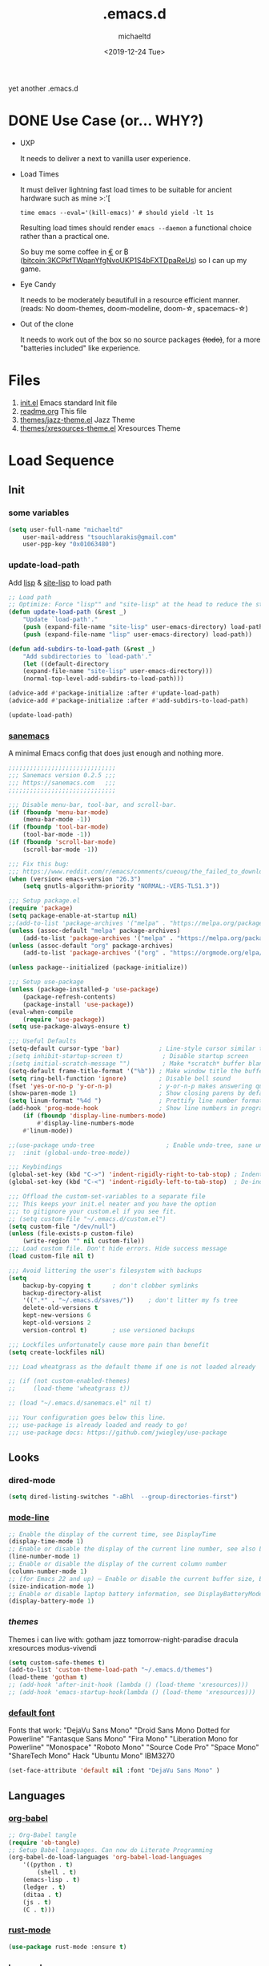 #+title: .emacs.d
#+author: michaeltd
#+date: <2019-12-24 Tue>
#+options: toc:nil num:nil
#+startup: overview
#+property: header-args :comments yes
#+html: <p align="center"><img src="assets/emacs-logo.png"/></p><p align="center"><a href="readme.org"><img src="assets/screenshot.png"/></a></p>
yet another .emacs.d
* DONE Use Case (or... WHY?)
- UXP

  It needs to deliver a next to vanilla user experience.
- Load Times

  It must deliver lightning fast load times to be suitable for ancient hardware such as mine >:'[

  #+BEGIN_SRC shell
  time emacs --eval='(kill-emacs)' # should yield -lt 1s
  #+END_SRC

  Resulting load times should render ~emacs --daemon~ a functional choice rather than a practical one.

  So buy me some coffee in [[https://www.paypal.com/cgi-bin/webscr?cmd=_s-xclick&hosted_button_id=3THXBFPG9H3YY&source=michaeltd/.emacs.d][\euro]] or ₿ (bitcoin:3KCPkfTWqanYfgNvoUKP1S4bFXTDpaReUs) so I can up my game.
- Eye Candy

  It needs to be moderately beautifull in a resource efficient manner. (reads: No doom-themes, doom-modeline, doom-\star, spacemacs-\star)
- Out of the clone

  It needs to work out of the box so no source packages +(todo)+, for a more "batteries included" like experience.
* Files
  1. [[file:init.el][init.el]]
     Emacs standard Init file
  2. [[file:readme.org][readme.org]]
     This file
  3. [[file:themes/jazz-theme.el][themes/jazz-theme.el]]
     Jazz Theme
  4. [[file:themes/xresources-theme.el][themes/xresources-theme.el]]
     Xresources Theme
* Load Sequence
** Init
*** some variables
 #+BEGIN_SRC emacs-lisp
 (setq user-full-name "michaeltd"
     user-mail-address "tsouchlarakis@gmail.com"
     user-pgp-key "0x01063480")
 #+END_SRC
*** update-load-path
 Add [[file:lisp][lisp]] & [[file:site-lisp][site-lisp]] to load path
 #+BEGIN_SRC emacs-lisp
 ;; Load path
 ;; Optimize: Force "lisp"" and "site-lisp" at the head to reduce the startup time.
 (defun update-load-path (&rest _)
     "Update `load-path'."
     (push (expand-file-name "site-lisp" user-emacs-directory) load-path)
     (push (expand-file-name "lisp" user-emacs-directory) load-path))

 (defun add-subdirs-to-load-path (&rest _)
     "Add subdirectories to `load-path'."
     (let ((default-directory
     (expand-file-name "site-lisp" user-emacs-directory)))
     (normal-top-level-add-subdirs-to-load-path)))

 (advice-add #'package-initialize :after #'update-load-path)
 (advice-add #'package-initialize :after #'add-subdirs-to-load-path)

 (update-load-path)
 #+END_SRC
*** [[https://sanemacs.com/][sanemacs]]
 A minimal Emacs config that does just enough and nothing more.
 #+BEGIN_SRC emacs-lisp
 ;;;;;;;;;;;;;;;;;;;;;;;;;;;;;;
 ;;; Sanemacs version 0.2.5 ;;;
 ;;; https://sanemacs.com   ;;;
 ;;;;;;;;;;;;;;;;;;;;;;;;;;;;;;

 ;;; Disable menu-bar, tool-bar, and scroll-bar.
 (if (fboundp 'menu-bar-mode)
     (menu-bar-mode -1))
 (if (fboundp 'tool-bar-mode)
     (tool-bar-mode -1))
 (if (fboundp 'scroll-bar-mode)
     (scroll-bar-mode -1))

 ;;; Fix this bug:
 ;;; https://www.reddit.com/r/emacs/comments/cueoug/the_failed_to_download_gnu_archive_is_a_pretty/
 (when (version< emacs-version "26.3")
     (setq gnutls-algorithm-priority "NORMAL:-VERS-TLS1.3"))

 ;;; Setup package.el
 (require 'package)
 (setq package-enable-at-startup nil)
 ;;(add-to-list 'package-archives '("melpa" . "https://melpa.org/packages/"))
 (unless (assoc-default "melpa" package-archives)
     (add-to-list 'package-archives '("melpa" . "https://melpa.org/packages/") t))
 (unless (assoc-default "org" package-archives)
     (add-to-list 'package-archives '("org" . "https://orgmode.org/elpa/") t))

 (unless package--initialized (package-initialize))

 ;;; Setup use-package
 (unless (package-installed-p 'use-package)
     (package-refresh-contents)
     (package-install 'use-package))
 (eval-when-compile
     (require 'use-package))
 (setq use-package-always-ensure t)

 ;;; Useful Defaults
 (setq-default cursor-type 'bar)           ; Line-style cursor similar to other text editors
 ;(setq inhibit-startup-screen t)           ; Disable startup screen
 ;(setq initial-scratch-message "")         ; Make *scratch* buffer blank
 (setq-default frame-title-format '("%b")) ; Make window title the buffer name
 (setq ring-bell-function 'ignore)         ; Disable bell sound
 (fset 'yes-or-no-p 'y-or-n-p)             ; y-or-n-p makes answering questions faster
 (show-paren-mode 1)                       ; Show closing parens by default
 (setq linum-format "%4d ")                ; Prettify line number format
 (add-hook 'prog-mode-hook                 ; Show line numbers in programming modes
     (if (fboundp 'display-line-numbers-mode)
         #'display-line-numbers-mode
	 #'linum-mode))

 ;;(use-package undo-tree                    ; Enable undo-tree, sane undo/redo behavior
 ;;  :init (global-undo-tree-mode))

 ;;; Keybindings
 (global-set-key (kbd "C->") 'indent-rigidly-right-to-tab-stop) ; Indent selection by one tab length
 (global-set-key (kbd "C-<") 'indent-rigidly-left-to-tab-stop)  ; De-indent selection by one tab length

 ;;; Offload the custom-set-variables to a separate file
 ;;; This keeps your init.el neater and you have the option
 ;;; to gitignore your custom.el if you see fit.
 ;; (setq custom-file "~/.emacs.d/custom.el")
 (setq custom-file "/dev/null")
 (unless (file-exists-p custom-file)
     (write-region "" nil custom-file))
 ;;; Load custom file. Don't hide errors. Hide success message
 (load custom-file nil t)

 ;;; Avoid littering the user's filesystem with backups
 (setq
     backup-by-copying t      ; don't clobber symlinks
     backup-directory-alist
     '((".*" . "~/.emacs.d/saves/"))    ; don't litter my fs tree
     delete-old-versions t
     kept-new-versions 6
     kept-old-versions 2
     version-control t)       ; use versioned backups

 ;;; Lockfiles unfortunately cause more pain than benefit
 (setq create-lockfiles nil)

 ;;; Load wheatgrass as the default theme if one is not loaded already

 ;; (if (not custom-enabled-themes)
 ;;     (load-theme 'wheatgrass t))

 ;; (load "~/.emacs.d/sanemacs.el" nil t)

 ;;; Your configuration goes below this line.
 ;;; use-package is already loaded and ready to go!
 ;;; use-package docs: https://github.com/jwiegley/use-package
 #+END_SRC
** Looks
*** dired-mode
 #+BEGIN_SRC emacs-lisp
 (setq dired-listing-switches "-aBhl  --group-directories-first")
 #+END_SRC
*** [[https://www.emacswiki.org/emacs/ModeLineConfiguration][mode-line]]
 #+BEGIN_SRC emacs-lisp
 ;; Enable the display of the current time, see DisplayTime
 (display-time-mode 1)
 ;; Enable or disable the display of the current line number, see also LineNumbers
 (line-number-mode 1)
 ;; Enable or disable the display of the current column number
 (column-number-mode 1)
 ;; (for Emacs 22 and up) – Enable or disable the current buffer size, Emacs 22 and later, see size-indication-mode
 (size-indication-mode 1)
 ;; Enable or disable laptop battery information, see DisplayBatteryMode.
 (display-battery-mode 1)
 #+END_SRC
*** [[themes][themes]]
 Themes i can live with: gotham jazz tomorrow-night-paradise dracula xresources modus-vivendi 
 #+BEGIN_SRC emacs-lisp
 (setq custom-safe-themes t)
 (add-to-list 'custom-theme-load-path "~/.emacs.d/themes")
 (load-theme 'gotham t)
 ;; (add-hook 'after-init-hook (lambda () (load-theme 'xresources)))
 ;; (add-hook 'emacs-startup-hook(lambda () (load-theme 'xresources)))
 #+END_SRC
*** [[https://www.emacswiki.org/emacs/SetFonts][default font]]
 Fonts that work: "DejaVu Sans Mono" "Droid Sans Mono Dotted for Powerline" "Fantasque Sans Mono" "Fira Mono" "Liberation Mono for Powerline" "Monospace" "Roboto Mono" "Source Code Pro" "Space Mono" "ShareTech Mono" Hack "Ubuntu Mono" IBM3270
 #+BEGIN_SRC emacs-lisp
 (set-face-attribute 'default nil :font "DejaVu Sans Mono" )
 #+END_SRC
** Languages
*** [[https://orgmode.org/worg/org-contrib/babel/][org-babel]]
 #+BEGIN_SRC emacs-lisp
 ;; Org-Babel tangle
 (require 'ob-tangle)
 ;; Setup Babel languages. Can now do Literate Programming
 (org-babel-do-load-languages 'org-babel-load-languages
     '((python . t)
         (shell . t)
	 (emacs-lisp . t)
	 (ledger . t)
	 (ditaa . t)
	 (js . t)
	 (C . t)))
 #+END_SRC
*** [[https://github.com/rust-lang/rust-mode][rust-mode]]
 #+BEGIN_SRC emacs-lisp
 (use-package rust-mode :ensure t)
 #+END_SRC
*** [[https://github.com/immerrr/lua-mode][lua-mode]]
 #+BEGIN_SRC emacs-lisp
 (use-package lua-mode :ensure t)
 (autoload 'lua-mode "lua-mode" "Lua editing mode." t)
 (add-to-list 'auto-mode-alist '("\\.lua$" . lua-mode))
 (add-to-list 'interpreter-mode-alist '("lua" . lua-mode))
 #+END_SRC
*** emacs [[https://github.com/hvesalai/emacs-scala-mode][scala-mode]] & [[https://github.com/hvesalai/emacs-sbt-mode][sbt-mode]]
 #+BEGIN_SRC emacs-lisp
     (use-package scala-mode
         :ensure t
         :interpreter
	 ("scala" . scala-mode))

     (use-package sbt-mode
         :ensure t
         :commands sbt-start sbt-command
	 :config
	 ;; WORKAROUND: allows using SPACE when in the minibuffer
	 (substitute-key-definition
	     'minibuffer-complete-word
	     'self-insert-command
	     minibuffer-local-completion-map))
 #+END_SRC
** Utilities
*** multi-term
 This package is for creating and managing multiple terminal buffers in Emacs.
 #+BEGIN_SRC emacs-lisp
 (when (require 'multi-term nil t)
     (progn
         ;; custom
	 ;; (customize-set-variable 'multi-term-program "/usr/local/bin/fish")
	 (customize-set-variable 'multi-term-program "bash")
	 ;; focus terminal window after you open dedicated window
	 (customize-set-variable 'multi-term-dedicated-select-after-open-p t)
	 ;; the buffer name of term buffer.
	 (customize-set-variable 'multi-term-buffer-name "multi-term")
	 ;; binds (C-x) prefix
	 (define-key ctl-x-map (kbd "<C-return>") 'multi-term)
	 (define-key ctl-x-map (kbd "x") 'multi-term-dedicated-toggle)))
 #+END_SRC
*** exwm
 EmaX Window Manager [+.-]
 #+BEGIN_SRC emacs-lisp
 ;(use-package exwm :ensure t)
 ;(require 'exwm)
 ;(require 'exwm-config)
 ;(exwm-config-default)
 #+END_SRC
* FAQ
- Q: How to install this?
- A: Don't!

  This is my personal .emacs.d and batteries may or may not be included, depending on what I'm up to at any given moment. If you'd like to experiment though the commands are as follows:

  #+BEGIN_SRC shell
  # pkill -TERM -u "${USER}" emacs 
  # or exit emacs via any other appropriate means.
  # ~/.emacs.d should be moveable/erasable without 
  # lock/save/temp stale artifacts, or git will complain.
  cd 
  mv .emacs.d .emacs.d.bkp.$(date +%s)
  git clone https://github.com/michaeltd/.emacs.d
  emacs
  #+END_SRC

  Whait a bit and watch the message log scroll along while melpa and org work their magic and in a matter of seconds your install will be complete.

  If exwm appears "moody" during install, fire up emacs once more, chances are it's installed and working fine. If not, fire up a ~M-x package-install R exwm R~ or comment out exwm entirely.

  To use exwm you'll need to uncomment the requires/exwm-config-default elisp statements and launch from your DM of choice a /usr/share/xsessions/exwm.desktop file similar to the following:

  #+BEGIN_SRC ini
  [Desktop Entry]
  Name=EmaX Window Manager
  Comment=A Window Manager for the Emacs OS
  TryExec=emacs --daemon -f exwm-enable
  Exec=/usr/bin/emacs --daemon -f exwm-enable
  Type=Application
  #+END_SRC

  Desktop selection shortcut is ~s-w~ and async shell command is ~s-&~. (~s~ as in ~Super~ or ~Win key~, not ~Shift~) All other keyboard shortcuts you'll need are the standard window/buffer emacs shortcuts.

  More on EmaX Window Manager at [[https://github.com/ch11ng/exwm/wiki/EXWM-User-Guide][EXWM wiki]]
